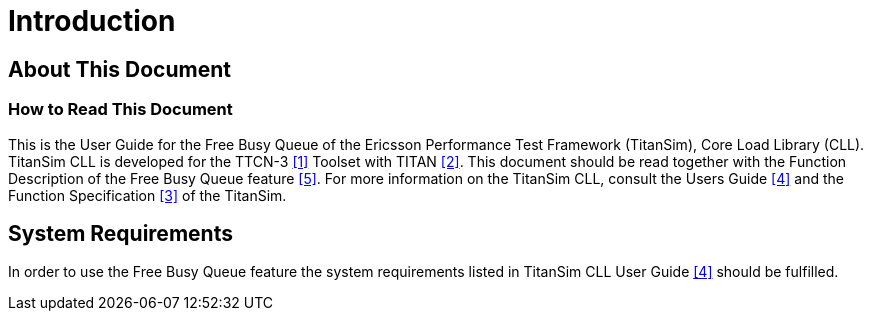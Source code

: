 = Introduction

== About This Document

=== How to Read This Document

This is the User Guide for the Free Busy Queue of the Ericsson Performance Test Framework (TitanSim), Core Load Library (CLL). TitanSim CLL is developed for the TTCN-3 <<6-references.adoc#_1, [1]>> Toolset with TITAN ‎<<6-references.adoc#_2, [2]>>. This document should be read together with the Function Description of the Free Busy Queue feature <<6-references.adoc#_5, ‎[5]>>. For more information on the TitanSim CLL, consult the Users Guide ‎<<6-references.adoc#_4, [4]>> and the Function Specification <<6-references.adoc#_3, [3]>> of the TitanSim.

== System Requirements

In order to use the Free Busy Queue feature the system requirements listed in TitanSim CLL User Guide ‎<<6-references.adoc#_4, [4]>> should be fulfilled.
